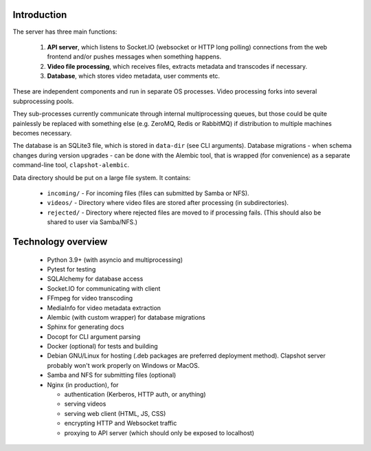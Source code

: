 Introduction
------------

The server has three main functions:

  1. **API server**, which listens to Socket.IO (websocket or HTTP long polling) connections
     from the web frontend and/or pushes messages when something happens.
  2. **Video file processing**, which receives files, extracts metadata and transcodes if necessary.
  3. **Database**, which stores video metadata, user comments etc.

These are independent components and run in separate OS processes. Video processing forks into several
subprocessing pools.

They sub-processes currently communicate through internal multiprocessing queues, but those
could be quite painlessly be replaced with something else (e.g. ZeroMQ, Redis or RabbitMQ) if
distribution to multiple machines becomes necessary.

The database is an SQLite3 file, which is stored in ``data-dir`` (see CLI arguments).
Database migrations - when schema changes during version upgrades - can be done with the Alembic
tool, that is wrapped (for convenience) as a separate command-line tool, ``clapshot-alembic``.

Data directory should be put on a large file system. It contains:

 * ``incoming/``  - For incoming files (files can submitted by Samba or NFS).
 * ``videos/``    - Directory where video files are stored after processing (in subdirectories).
 * ``rejected/``  - Directory where rejected files are moved to if processing fails. (This should also be shared to user via Samba/NFS.)


Technology overview
-------------------

 * Python 3.9+ (with asyncio and multiprocessing)
 * Pytest for testing
 * SQLAlchemy for database access
 * Socket.IO for communicating with client
 * FFmpeg for video transcoding
 * MediaInfo for video metadata extraction
 * Alembic (with custom wrapper) for database migrations
 * Sphinx for generating docs
 * Docopt for CLI argument parsing
 * Docker (optional) for tests and building
 * Debian GNU/Linux for hosting (.deb packages are preferred deployment method). Clapshot server probably won't work properly on Windows or MacOS.
 * Samba and NFS for submitting files (optional)
 * Nginx (in production), for

   * authentication (Kerberos, HTTP auth, or anything)
   * serving videos
   * serving web client (HTML, JS, CSS)
   * encrypting HTTP and Websocket traffic
   * proxying to API server (which should only be exposed to localhost)
